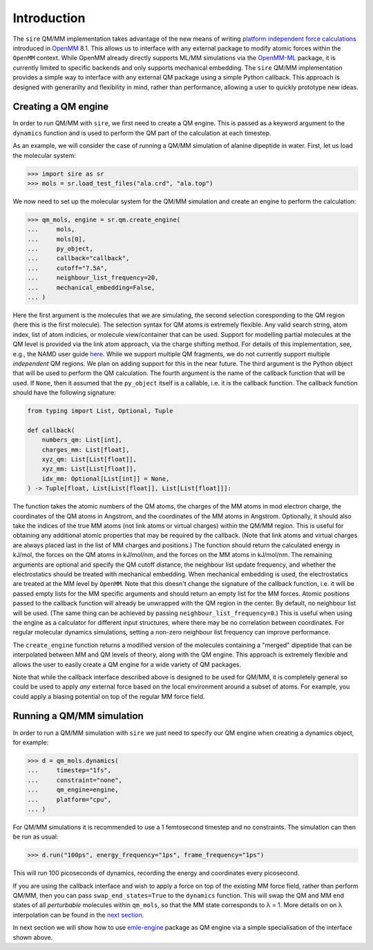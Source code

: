 ============
Introduction
============

The ``sire`` QM/MM implementation takes advantage of the new means of writing
`platform independent force calculations <http://docs.openmm.org/development/developerguide/09_customcppforceimpl.html>`_
introduced in `OpenMM <http://openmm.org/>`_ 8.1. This allows us to interface
with any external package to modify atomic forces within the ``OpenMM`` context.
While OpenMM already directly supports ML/MM simulations via the `OpenMM-ML <https://github.com/openmm/openmm-ml>`_
package, it is currently limited to specific backends and only supports mechanical
embedding. The ``sire`` QM/MM implementation provides a simple way to interface
with any external QM package using a simple Python callback. This approach is
designed with generarilty and flexibility in mind, rather than performance,
allowing a user to quickly prototype new ideas.

Creating a QM engine
--------------------

In order to run QM/MM with ``sire``, we first need to create a QM engine. This
is passed as a keyword argument to the ``dynamics`` function and is used to
perform the QM part of the calculation at each timestep.

As an example, we will consider the case of running a QM/MM simulation of alanine
dipeptide in water. First, let us load the molecular system:

>>> import sire as sr
>>> mols = sr.load_test_files("ala.crd", "ala.top")

We now need to set up the molecular system for the QM/MM simulation and create
an engine to perform the calculation:

>>> qm_mols, engine = sr.qm.create_engine(
...     mols,
...     mols[0],
...     py_object,
...     callback="callback",
...     cutoff="7.5A",
...     neighbour_list_frequency=20,
...     mechanical_embedding=False,
... )

Here the first argument is the molecules that we are simulating, the second
selection coresponding to the QM region (here this is the first molecule).
The selection syntax for QM atoms is extremely flexible. Any valid search string,
atom index, list of atom indicies, or molecule view/container that can be used.
Support for modelling partial molecules at the QM level is provided via the link
atom approach, via the charge shifting method. For details of this implementation,
see, e.g., the NAMD user guide `here <https://www.ks.uiuc.edu/Research/qmmm/>`_.
While we support multiple QM fragments, we do not currently support multiple
*independent* QM regions. We plan on adding support for this in the near future.
The third argument is the Python object that will be used to perform the QM
calculation. The fourth argument is the name of the callback function that will
be used. If ``None``, then it assumed that the ``py_object`` itself is a callable,
i.e.  it is the callback function. The callback function should have the following
signature:

.. code-block:: python

    from typing import List, Optional, Tuple

    def callback(
        numbers_qm: List[int],
        charges_mm: List[float],
        xyz_qm: List[List[float]],
        xyz_mm: List[List[float]],
        idx_mm: Optional[List[int]] = None,
    ) -> Tuple[float, List[List[float]], List[List[float]]]:

The function takes the atomic numbers of the QM atoms, the charges of the MM
atoms in mod electron charge, the coordinates of the QM atoms in Angstrom, and
the coordinates of the MM atoms in Angstrom. Optionally, it should also take the
indices of the true MM atoms (not link atoms or virtual charges) within the
QM/MM region. This is useful for obtaining any additional atomic properties
that may be required by the callback. (Note that link atoms and virtual charges
are always placed last in the list of MM charges and positions.) The function
should return the calculated energy in kJ/mol, the forces on the QM atoms in
kJ/mol/nm, and the forces on the MM atoms in kJ/mol/nm. The remaining arguments
are optional and specify the QM cutoff distance, the neighbour list update
frequency, and whether the electrostatics should be treated with mechanical
embedding. When mechanical embedding is used, the electrostatics are treated
at the MM level by ``OpenMM``. Note that this doesn't change the signature of
the callback function, i.e. it will be passed empty lists for the MM specific
arguments and should return an empty list for the MM forces. Atomic positions
passed to the callback function will already be unwrapped with the QM region
in the center. By default, no neighbour list will be used. (The same thing
can be achieved by passing ``neighbour_list_frequency=0``.) This is useful
when using the engine as a calculator for different input structures, where
there may be no correlation between coordinates. For regular molecular
dynamics simulations, setting a non-zero neighbour list frequency can
improve performance.

The ``create_engine`` function returns a modified version of the molecules
containing a "merged" dipeptide that can be interpolated between MM and QM
levels of theory, along with the QM engine. This approach is extremely flexible
and allows the user to easily create a QM engine for a wide variety of QM packages.

Note that while the callback interface described above is designed to be used
for QM/MM, it is completely general so could be used to apply *any* external
force based on the local environment around a subset of atoms. For example, you
could apply a biasing potential on top of the regular MM force field.

Running a QM/MM simulation
--------------------------

In order to run a QM/MM simulation with ``sire`` we just need to specify our
QM engine when creating a dynamics object, for example:

>>> d = qm_mols.dynamics(
...     timestep="1fs",
...     constraint="none",
...     qm_engine=engine,
...     platform="cpu",
... )

For QM/MM simulations it is recommended to use a 1 femtosecond timestep and no
constraints. The simulation can then be run as usual:

>>> d.run("100ps", energy_frequency="1ps", frame_frequency="1ps")

This will run 100 picoseconds of dynamics, recording the energy and coordinates
every picosecond.

If you are using the callback interface and wish to apply a force on top of the
existing MM force field, rather than perform QM/MM, then you can pass
``swap_end_states=True`` to the ``dynamics`` function. This will swap the QM and
MM end states of all *perturbable* molecules within ``qm_mols``, so that the MM
state corresponds to λ = 1. More details on on λ interpolation can be found in
the `next section <https://github.com/chemle/emle-engine>`_.

In next section we will show how to use `emle-engine <https://github.com/chemle/emle-engine>`_
package as QM engine via a simple specialisation of the interface shown above.

